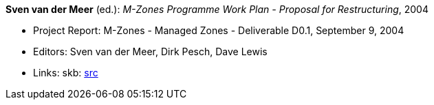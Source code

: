 *Sven van der Meer* (ed.): _M-Zones Programme Work Plan - Proposal for Restructuring_, 2004

* Project Report: M-Zones - Managed Zones - Deliverable D0.1, September 9, 2004
* Editors: Sven van der Meer, Dirk Pesch, Dave Lewis
* Links:
       skb: link:https://github.com/vdmeer/skb/tree/master/library/report/project/m-zones/m-zones-d01-2004.adoc[src]
ifdef::local[]
    ┃ link:/library/report/project/m-zones/[Folder]
endif::[]

